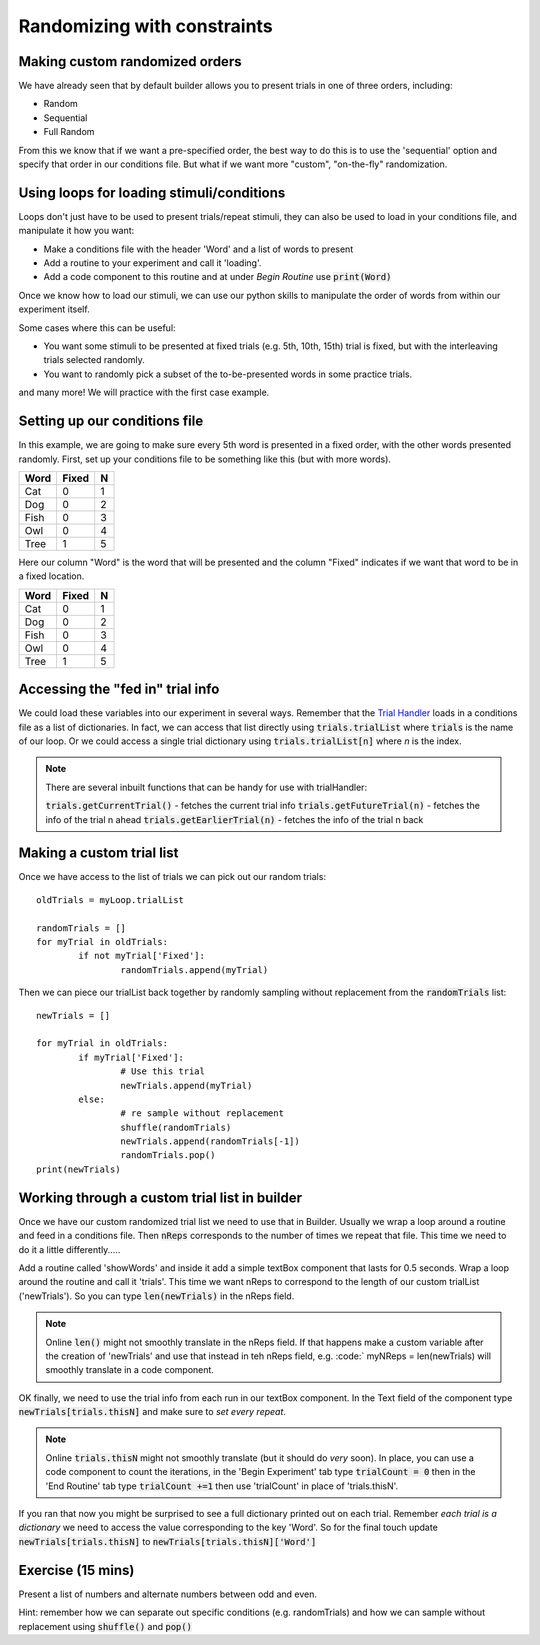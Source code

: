 
.. PEP 2014 slides file, created by
   hieroglyph-quickstart on Tue Mar  4 20:42:06 2014.

.. _customRandomisation:

Randomizing with constraints
===============================

Making custom randomized orders
----------------------------------------------

We have already seen that by default builder allows you to present trials in one of three orders, including:

- Random
- Sequential
- Full Random

From this we know that if we want a pre-specified order, the best way to do this is to use the 'sequential' option and specify that order in our conditions file. But what if we want more "custom", "on-the-fly" randomization. 

Using loops for loading stimuli/conditions
----------------------------------------------

Loops don't just have to be used to present trials/repeat stimuli, they can also be used to load in your conditions file, and manipulate it how you want:

- Make a conditions file with the header 'Word' and a list of words to present
- Add a routine to your experiment and call it 'loading'. 
- Add a code component to this routine and at under *Begin Routine* use :code:`print(Word)`

.. nextslide::

Once we know how to load our stimuli, we can use our python skills to manipulate the order of words from within our experiment itself. 

Some cases where this can be useful:

- You want some stimuli to be presented at fixed trials (e.g. 5th, 10th, 15th) trial is fixed, but with the interleaving trials selected randomly.
- You want to randomly pick a subset of the to-be-presented words in some practice trials.

and many more! We will practice with the first case example. 

Setting up our conditions file
----------------------------------------------

In this example, we are going to make sure every 5th word is presented in a fixed order, with the other words presented randomly. First, set up your conditions file to be something like this (but with more words). 

+----------+-------------+-------------+
| Word     | Fixed       | N           |
+==========+=============+=============+
| Cat      | 0           | 1           |
+----------+-------------+-------------+
| Dog      | 0           | 2           |
+----------+-------------+-------------+
| Fish     | 0           | 3           |
+----------+-------------+-------------+
| Owl      | 0           | 4           |
+----------+-------------+-------------+
| Tree     | 1           | 5           |
+----------+-------------+-------------+

.. nextslide::

Here our column "Word" is the word that will be presented and the column "Fixed" indicates if we want that word to be in a fixed location. 

+----------+-------------+-------------+
| Word     | Fixed       | N           |
+==========+=============+=============+
| Cat      | 0           | 1           |
+----------+-------------+-------------+
| Dog      | 0           | 2           |
+----------+-------------+-------------+
| Fish     | 0           | 3           |
+----------+-------------+-------------+
| Owl      | 0           | 4           |
+----------+-------------+-------------+
| Tree     | 1           | 5           |
+----------+-------------+-------------+


Accessing the "fed in" trial info
----------------------------------------------

We could load these variables into our experiment in several ways. Remember that the `Trial Handler <https://www.psychopy.org/api/data.html#psychopy.data.TrialHandler>`_ loads in a conditions file as a list of dictionaries. In fact, we can access that list directly using :code:`trials.trialList` where :code:`trials` is the name of our loop. Or we could access a single trial dictionary using :code:`trials.trialList[n]` where *n* is the index. 

.. note::
	There are several inbuilt functions that can be handy for use with trialHandler:

	:code:`trials.getCurrentTrial()` - fetches the current trial info
	:code:`trials.getFutureTrial(n)` - fetches the info of the trial n ahead
	:code:`trials.getEarlierTrial(n)` - fetches the info of the trial n back

Making a custom trial list
----------------------------------------------

Once we have access to the list of trials we can pick out our random trials::

	oldTrials = myLoop.trialList

	randomTrials = []
	for myTrial in oldTrials:
		if not myTrial['Fixed']:
			randomTrials.append(myTrial)

.. nextslide::

Then we can piece our trialList back together by randomly sampling without replacement from the :code:`randomTrials` list::

	newTrials = []

	for myTrial in oldTrials:
		if myTrial['Fixed']:
			# Use this trial
			newTrials.append(myTrial)
		else:
			# re sample without replacement
			shuffle(randomTrials)
			newTrials.append(randomTrials[-1])
			randomTrials.pop()
	print(newTrials)

Working through a custom trial list in builder
----------------------------------------------

Once we have our custom randomized trial list we need to use that in Builder. Usually we wrap a loop around a routine and feed in a conditions file. Then :code:`nReps` corresponds to the number of times we repeat that file. This time we need to do it a little differently.....

.. nextslide::

Add a routine called 'showWords' and inside it add a simple textBox component that lasts for 0.5 seconds. Wrap a loop around the routine and call it 'trials'. This time we want nReps to correspond to the length of our custom trialList ('newTrials'). So you can type :code:`len(newTrials)` in the nReps field. 

.. note::
	Online :code:`len()` might not smoothly translate in the nReps field. If that happens make a custom variable after the creation of 'newTrials' and use that instead in teh nReps field, e.g. :code:` myNReps = len(newTrials) will smoothly translate in a code component. 

.. nextslide::

OK finally, we need to use the trial info from each run in our textBox component. In the Text field of the component type :code:`newTrials[trials.thisN]` and make sure to *set every repeat*. 

.. note::
	Online :code:`trials.thisN` might not smoothly translate (but it should do *very* soon). In place, you can use a code component to count the iterations, in the 'Begin Experiment' tab type :code:`trialCount = 0` then in the 'End Routine' tab type :code:`trialCount +=1` then use 'trialCount' in place of 'trials.thisN'.

.. nextslide::

If you ran that now you might be surprised to see a full dictionary printed out on each trial. Remember *each trial is a dictionary* we need to access the value corresponding to the key 'Word'. So for the final touch update :code:`newTrials[trials.thisN]` to :code:`newTrials[trials.thisN]['Word']`

Exercise (15 mins)
----------------------------------------------

Present a list of numbers and alternate numbers between odd and even.

Hint: remember how we can separate out specific conditions (e.g. randomTrials) and how we can sample without replacement using :code:`shuffle()` and :code:`pop()`

